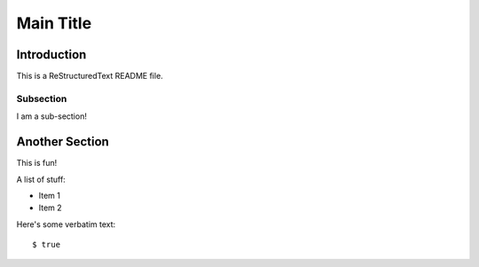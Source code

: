 ==========
Main Title
==========

Introduction
------------

This is a ReStructuredText README file.

Subsection
~~~~~~~~~~

I am a sub-section!

Another Section
---------------

This is fun!

A list of stuff:

* Item 1

* Item 2

Here's some verbatim text::

  $ true
  
  
